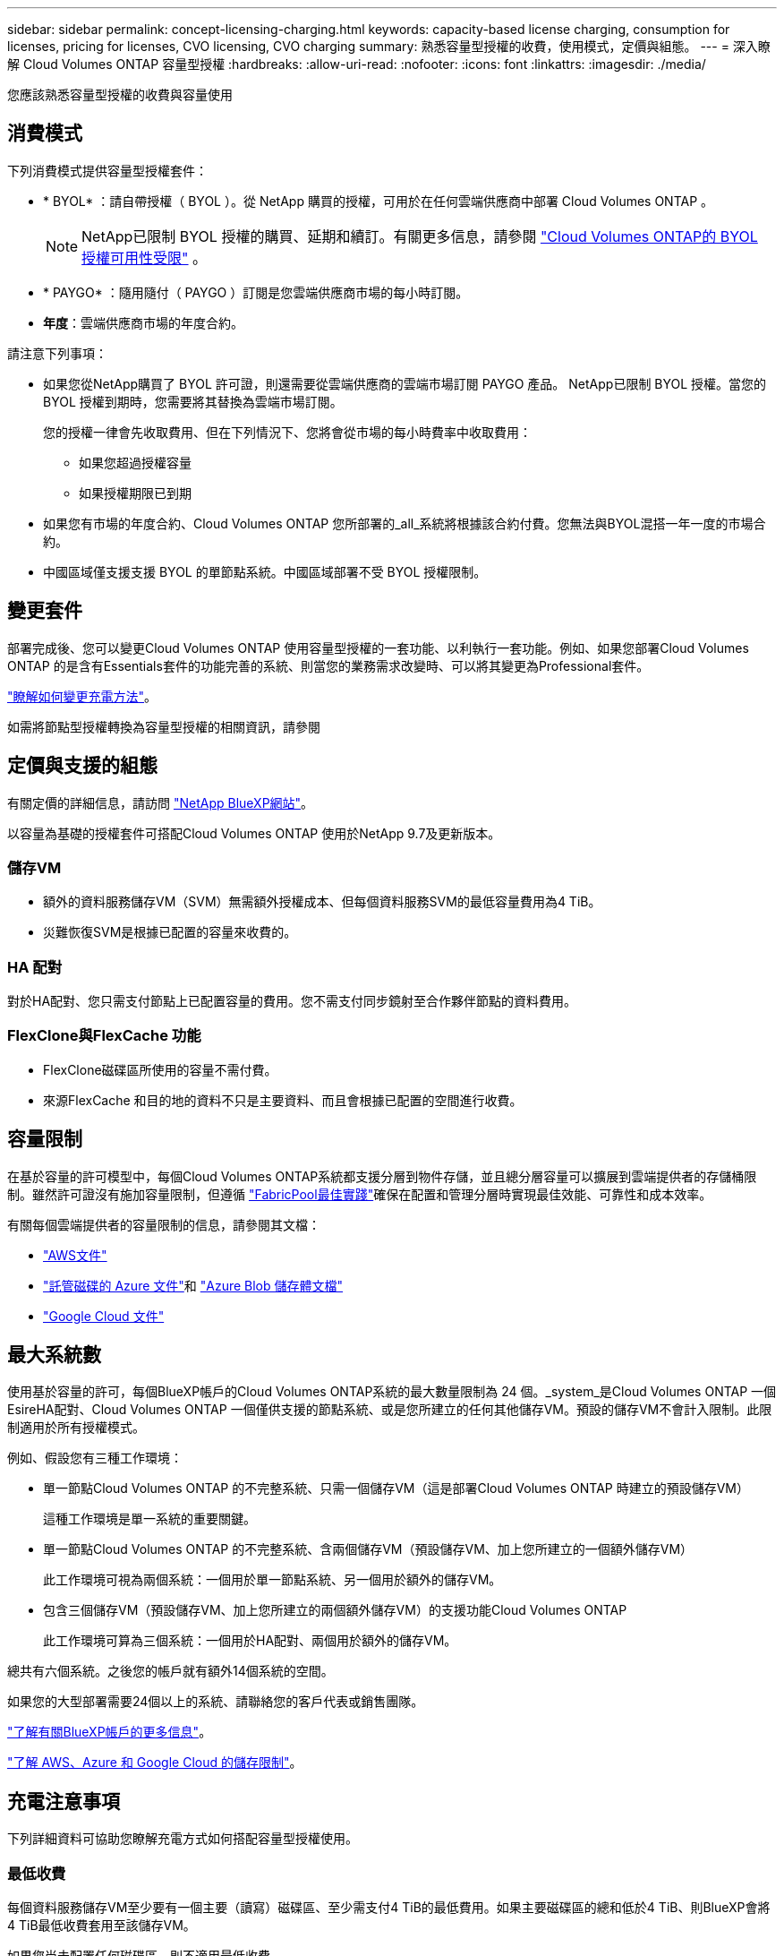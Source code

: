 ---
sidebar: sidebar 
permalink: concept-licensing-charging.html 
keywords: capacity-based license charging, consumption for licenses, pricing for licenses, CVO licensing, CVO charging 
summary: 熟悉容量型授權的收費，使用模式，定價與組態。 
---
= 深入瞭解 Cloud Volumes ONTAP 容量型授權
:hardbreaks:
:allow-uri-read: 
:nofooter: 
:icons: font
:linkattrs: 
:imagesdir: ./media/


[role="lead"]
您應該熟悉容量型授權的收費與容量使用



== 消費模式

下列消費模式提供容量型授權套件：

* * BYOL* ：請自帶授權（ BYOL ）。從 NetApp 購買的授權，可用於在任何雲端供應商中部署 Cloud Volumes ONTAP 。
+

NOTE: NetApp已限制 BYOL 授權的購買、延期和續訂。有關更多信息，請參閱 https://docs.netapp.com/us-en/bluexp-cloud-volumes-ontap/whats-new.html#restricted-availability-of-byol-licensing-for-cloud-volumes-ontap["Cloud Volumes ONTAP的 BYOL 授權可用性受限"^] 。



ifdef::azure[]

endif::azure[]

* * PAYGO* ：隨用隨付（ PAYGO ）訂閱是您雲端供應商市場的每小時訂閱。
* *年度*：雲端供應商市場的年度合約。


請注意下列事項：

* 如果您從NetApp購買了 BYOL 許可證，則還需要從雲端供應商的雲端市場訂閱 PAYGO 產品。 NetApp已限制 BYOL 授權。當您的 BYOL 授權到期時，您需要將其替換為雲端市場訂閱。
+
您的授權一律會先收取費用、但在下列情況下、您將會從市場的每小時費率中收取費用：

+
** 如果您超過授權容量
** 如果授權期限已到期


* 如果您有市場的年度合約、Cloud Volumes ONTAP 您所部署的_all_系統將根據該合約付費。您無法與BYOL混搭一年一度的市場合約。
* 中國區域僅支援支援 BYOL 的單節點系統。中國區域部署不受 BYOL 授權限制。




== 變更套件

部署完成後、您可以變更Cloud Volumes ONTAP 使用容量型授權的一套功能、以利執行一套功能。例如、如果您部署Cloud Volumes ONTAP 的是含有Essentials套件的功能完善的系統、則當您的業務需求改變時、可以將其變更為Professional套件。

link:task-manage-capacity-licenses.html["瞭解如何變更充電方法"]。

如需將節點型授權轉換為容量型授權的相關資訊，請參閱



== 定價與支援的組態

有關定價的詳細信息，請訪問 https://bluexp.netapp.com/pricing/["NetApp BlueXP網站"^]。

以容量為基礎的授權套件可搭配Cloud Volumes ONTAP 使用於NetApp 9.7及更新版本。



=== 儲存VM

* 額外的資料服務儲存VM（SVM）無需額外授權成本、但每個資料服務SVM的最低容量費用為4 TiB。
* 災難恢復SVM是根據已配置的容量來收費的。




=== HA 配對

對於HA配對、您只需支付節點上已配置容量的費用。您不需支付同步鏡射至合作夥伴節點的資料費用。



=== FlexClone與FlexCache 功能

* FlexClone磁碟區所使用的容量不需付費。
* 來源FlexCache 和目的地的資料不只是主要資料、而且會根據已配置的空間進行收費。




== 容量限制

在基於容量的許可模型中，每個Cloud Volumes ONTAP系統都支援分層到物件存儲，並且總分層容量可以擴展到雲端提供者的存儲桶限制。雖然許可證沒有施加容量限制，但遵循 https://www.netapp.com/pdf.html?item=/media/17239-tr-4598.pdf["FabricPool最佳實踐"^]確保在配置和管理分層時實現最佳效能、可靠性和成本效率。

有關每個雲端提供者的容量限制的信息，請參閱其文檔：

* https://docs.aws.amazon.com/AmazonS3/latest/userguide/BucketRestrictions.html["AWS文件"^]
* https://learn.microsoft.com/en-us/azure/storage/common/scalability-targets-standard-account["託管磁碟的 Azure 文件"^]和 https://learn.microsoft.com/en-us/azure/storage/blobs/scalability-targets["Azure Blob 儲存體文檔"^]
* https://cloud.google.com/storage/docs/buckets["Google Cloud 文件"^]




== 最大系統數

使用基於容量的許可，每個BlueXP帳戶的Cloud Volumes ONTAP系統的最大數量限制為 24 個。_system_是Cloud Volumes ONTAP 一個EsireHA配對、Cloud Volumes ONTAP 一個僅供支援的節點系統、或是您所建立的任何其他儲存VM。預設的儲存VM不會計入限制。此限制適用於所有授權模式。

例如、假設您有三種工作環境：

* 單一節點Cloud Volumes ONTAP 的不完整系統、只需一個儲存VM（這是部署Cloud Volumes ONTAP 時建立的預設儲存VM）
+
這種工作環境是單一系統的重要關鍵。

* 單一節點Cloud Volumes ONTAP 的不完整系統、含兩個儲存VM（預設儲存VM、加上您所建立的一個額外儲存VM）
+
此工作環境可視為兩個系統：一個用於單一節點系統、另一個用於額外的儲存VM。

* 包含三個儲存VM（預設儲存VM、加上您所建立的兩個額外儲存VM）的支援功能Cloud Volumes ONTAP
+
此工作環境可算為三個系統：一個用於HA配對、兩個用於額外的儲存VM。



總共有六個系統。之後您的帳戶就有額外14個系統的空間。

如果您的大型部署需要24個以上的系統、請聯絡您的客戶代表或銷售團隊。

https://docs.netapp.com/us-en/bluexp-setup-admin/concept-netapp-accounts.html["了解有關BlueXP帳戶的更多信息"^]。

https://docs.netapp.com/us-en/cloud-volumes-ontap-relnotes/index.html["了解 AWS、Azure 和 Google Cloud 的儲存限制"^]。



== 充電注意事項

下列詳細資料可協助您瞭解充電方式如何搭配容量型授權使用。



=== 最低收費

每個資料服務儲存VM至少要有一個主要（讀寫）磁碟區、至少需支付4 TiB的最低費用。如果主要磁碟區的總和低於4 TiB、則BlueXP會將4 TiB最低收費套用至該儲存VM。

如果您尚未配置任何磁碟區、則不適用最低收費。

對於 Essentials 包，4 TiB 最低容量費用不適用於僅包含輔助（資料保護）磁碟區的儲存虛擬機器。例如，如果您有一個包含 1 TiB 二級資料的儲存虛擬機，那麼您只需為該 1 TiB 資料付費。對於專業套餐類型，無論卷類型如何，最低容量收費均為 4 TiB。



=== 過度使用

如果您超出了 BYOL 容量，我們將根據您的市場訂閱按小時費率向您收取超額費用。超額部分將按市場費率收費，並優先使用其他許可證中的可用容量。如果您的 BYOL 授權到期，您需要透過雲端市場過渡到基於容量的授權模式。



=== Essentials套件

有了Essentials套件、您將依照部署類型（HA或單一節點）和Volume類型（主要或次要）收費。從高到低的定價順序如下： _Essentials Primary HA_ 、 _Essentials Primary Single Node_ 、 _Essentials Secondary HHA _ 和 _Essentials Secondary Single Nod_ 。或者、當您購買市場合約或接受私人優惠時、任何部署或 Volume 類型的容量費用都相同。

授權完全以在 Cloud Volumes ONTAP 系統中建立的 Volume 類型為基礎：

* Essentials 單一節點：只使用一個 ONTAP 節點、在 Cloud Volumes ONTAP 系統上建立讀寫磁碟區。
* Essentials HA ：使用兩個 ONTAP 節點的讀取 / 寫入磁碟區、可在不中斷資料存取的情況下互相容錯移轉。
* Essentials 次要單一節點：資料保護（ DP ）類型的磁碟區（通常是唯讀的 SnapMirror 或 SnapVault 目的地磁碟區）、僅使用一個 ONTAP 節點在 Cloud Volumes ONTAP 系統上建立。
+

NOTE: 如果唯讀 /DP 磁碟區變成主要磁碟區、 BlueXP  會將其視為主要資料、而充電成本則是根據磁碟區處於讀取 / 寫入模式的時間來計算。當磁碟區再次設為唯讀 /DP 時、 BlueXP  會再次將其視為次要資料、並使用數位錢包中最符合的授權進行收費。

* Essentials 次要 HA ：資料保護（ DP ）類型的磁碟區（通常是唯讀的 SnapMirror 或 SnapVault 目的地磁碟區）、是在使用兩個 ONTAP 節點的 Cloud Volumes ONTAP 系統上建立、可在不中斷資料存取的情況下互相容錯移轉。


.BYOL
如果您向 NetApp （ BYOL ）購買 Essentials 授權、且超過該部署和 Volume 類型的授權容量、則 BlueXP 數位錢包會因價格較高的 Essentials 授權（如果您有此授權且有可用容量）而收取超額費用。這是因為我們會先使用您已購買的可用容量作為預付容量、然後再針對市場進行充電。如果您的 BYOL 授權沒有可用容量、則超出的容量將以市場隨選時數費率（ PAYGO ）收取、並將增加每月帳單的成本。

以下是範例。假設您擁有下列Essentials套件授權：

* 500 TiB _Essentials二線HA授權、擁有500 TiB的承諾容量
* 500 TiB _Essentials單一節點_授權、僅擁有100 TiB的已認可容量


另有50個TiB配置在與次要Volume的HA配對上。BlueXP 數位錢包不需向 PAYGO 收取 50 TiB 費用、而是根據 _Essentials Single Node_ 授權收取 50 TiB 超額費用。該授權的價格高於 _Essentials 次要 HHA 、但它是使用您已購買的授權、不會在您的每月帳單中增加成本。

在 BlueXP 數位錢包中、 50 TiB 將根據 _Essentials Single Nodon_ 授權收費。

以下是另一個範例。假設您擁有下列Essentials套件授權：

* 500 TiB _Essentials二線HA授權、擁有500 TiB的承諾容量
* 500 TiB _Essentials單一節點_授權、僅擁有100 TiB的已認可容量


另有 100 TiB 是在具有主要磁碟區的 HA 配對上進行佈建。您購買的授權沒有 _Essentials 主要 HA 承諾容量。_Essentials 主要 HA_ 授權的價格高於 _Essentials 主要單一節點 _ 和 _Essentials 次要 HA_ 授權。

在此範例中、 BlueXP 數位錢包會以額外 100 TiB 的市場費率收取超額費用。超額費用會顯示在您的每月帳單上。

.市場合約或私人優惠
如果您購買的 Essentials 授權屬於市場合約或私有方案的一部分、則 BYOL 邏輯將不適用、而且您必須擁有正確的使用授權類型。授權類型包括 Volume 類型（主要或次要）和部署類型（ HA 或單一節點）。

例如、假設您使用 Essentials 授權部署 Cloud Volumes ONTAP 執行個體。接著、您可以配置讀寫磁碟區（主要單一節點）和唯讀（次要單一節點）磁碟區。您的市場合約或私有方案必須包含 _Essentials 單一節點 _ 和 _Essentials 次要單一節點 _ 的容量、以涵蓋已配置的容量。任何不屬於您市場合約或私人優惠的資源配置容量、都會以隨選時數費率（ PAYGO ）收取費用、並將成本加到您的每月帳單中。
